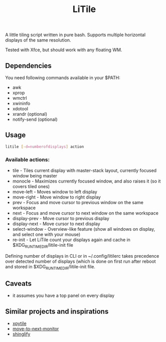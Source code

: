 #+title: LiTile

A little tiling script written in pure bash. Supports multiple horizontal 
displays of the same resolution.

[[https://imgur.com/d4aFaBu.gif]]

Tested with Xfce, but should work with any floating WM.

** Dependencies
You need following commands available in your $PATH:
- awk
- xprop
- wmctrl
- xwininfo
- xdotool
- xrandr (optional)
- notify-send (optional)

** Usage

#+begin_src sh 
litile [-d=numberofdisplays] action
#+end_src

*** Available actions:
- tile - Tiles current display with master-stack layout, currently focused window being master
- monocle - Maximizes currently focused window, and also raises it (so it covers tiled ones)
- move-left - Moves window to left display
- move-right - Move window to right display
- prev - Focus and move cursor to previous window on the same workspace
- next - Focus and move cursor to next window on the same workspace
- display-prev - Move cursor to previous display
- display-next - Move cursor to next display
- select-window - Overview-like feature (show all windows on display, and select one with your mouse)
- re-init - Let LiTile count your displays again and cache in $XDG_RUNTIME_DIR/litile-init file

Defining number of displays in CLI or in ~/.config/litilerc takes precedence over
detected number of displays (which is done on first run after reboot and stored
in $XDG_RUNTIME_DIR/litile-init file.

** Caveats
- it assumes you have a top panel on every display

** Similar projects and inspirations
- [[https://github.com/jaywilkas/xpytile][xpytile]]
- [[https://github.com/jc00ke/move-to-next-monitor][move-to-next-monitor]]
- [[https://gitlab.com/corthbandt/shinglify][shinglify]]
